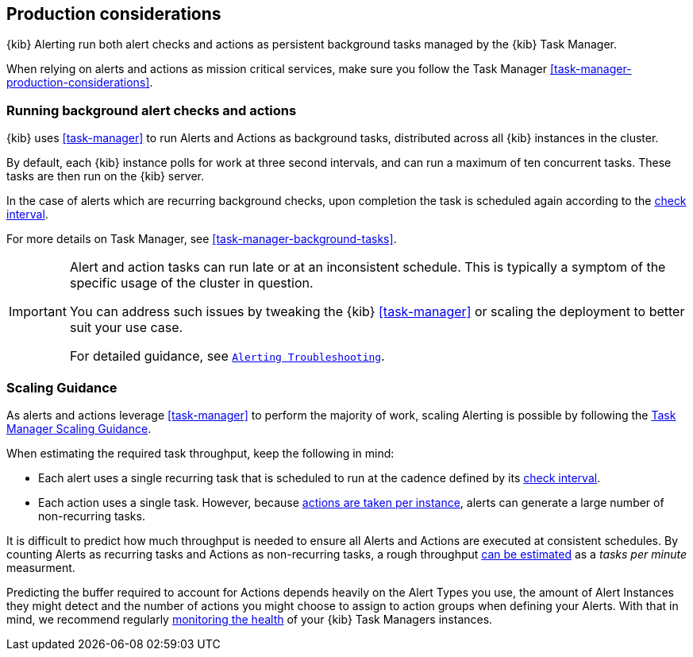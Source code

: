 [role="xpack"]
[[alerting-production-considerations]]
== Production considerations

{kib} Alerting run both alert checks and actions as persistent background tasks managed by the {kib} Task Manager.

When relying on alerts and actions as mission critical services, make sure you follow the Task Manager <<task-manager-production-considerations>>.

[float]
[[alerting-background-tasks]]
=== Running background alert checks and actions

{kib} uses <<task-manager>> to run Alerts and Actions as background tasks, distributed across all {kib} instances in the cluster.

By default, each {kib} instance polls for work at three second intervals, and can run a maximum of ten concurrent tasks.
These tasks are then run on the {kib} server.

In the case of alerts which are recurring background checks, upon completion the task is scheduled again according to the <<defining-alerts-general-details, check interval>>.

For more details on Task Manager, see <<task-manager-background-tasks>>.

[IMPORTANT]
==============================================
Alert and action tasks can run late or at an inconsistent schedule.
This is typically a symptom of the specific usage of the cluster in question.

You can address such issues by tweaking the {kib} <<task-manager>> or scaling the deployment to better suit your use case.

For detailed guidance, see <<alerting-troubleshooting,`Alerting Troubleshooting`>>.
==============================================

[float]
[[alerting-scaling-guidance]]
=== Scaling Guidance

As alerts and actions leverage <<task-manager>> to perform the majority of work, scaling Alerting is possible by following the <<task-manager-scaling-guidance,Task Manager Scaling Guidance>>.

When estimating the required task throughput, keep the following in mind:

* Each alert uses a single recurring task that is scheduled to run at the cadence defined by its <<defining-alerts-general-details, check interval>>.
* Each action uses a single task. However, because <<alerting-concepts-suppressing-duplicate-notifications, actions are taken per instance>>, alerts can generate a large number of non-recurring tasks.

It is difficult to predict how much throughput is needed to ensure all Alerts and Actions are executed at consistent schedules.
By counting Alerts as recurring tasks and Actions as non-recurring tasks, a rough throughput <<task-manager-rough-throughput-estimation,can be estimated>> as a _tasks per minute_ measurment.

Predicting the buffer required to account for Actions depends heavily on the Alert Types you use, the amount of Alert Instances they might detect and the number of actions you might choose to assign to action groups when defining your Alerts. With that in mind, we recommend regularly <<task-manager-health-monitoring,monitoring the health>> of your {kib} Task Managers instances.
